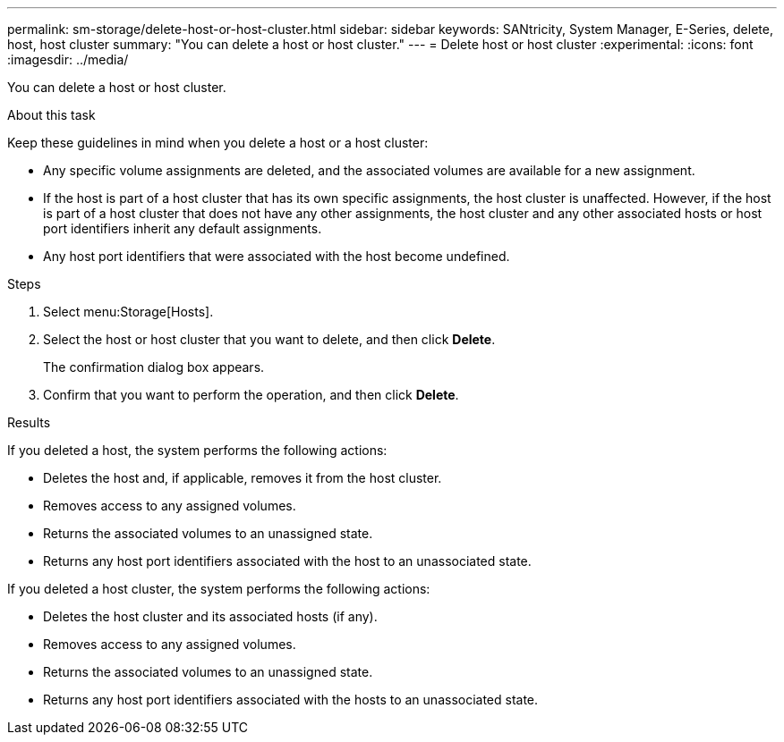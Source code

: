 ---
permalink: sm-storage/delete-host-or-host-cluster.html
sidebar: sidebar
keywords: SANtricity, System Manager, E-Series, delete, host, host cluster
summary: "You can delete a host or host cluster."
---
= Delete host or host cluster
:experimental:
:icons: font
:imagesdir: ../media/

[.lead]
You can delete a host or host cluster.

.About this task

Keep these guidelines in mind when you delete a host or a host cluster:

* Any specific volume assignments are deleted, and the associated volumes are available for a new assignment.
* If the host is part of a host cluster that has its own specific assignments, the host cluster is unaffected. However, if the host is part of a host cluster that does not have any other assignments, the host cluster and any other associated hosts or host port identifiers inherit any default assignments.
* Any host port identifiers that were associated with the host become undefined.

.Steps

. Select menu:Storage[Hosts].
. Select the host or host cluster that you want to delete, and then click *Delete*.
+
The confirmation dialog box appears.

. Confirm that you want to perform the operation, and then click *Delete*.

.Results

If you deleted a host, the system performs the following actions:

* Deletes the host and, if applicable, removes it from the host cluster.
* Removes access to any assigned volumes.
* Returns the associated volumes to an unassigned state.
* Returns any host port identifiers associated with the host to an unassociated state.

If you deleted a host cluster, the system performs the following actions:

* Deletes the host cluster and its associated hosts (if any).
* Removes access to any assigned volumes.
* Returns the associated volumes to an unassigned state.
* Returns any host port identifiers associated with the hosts to an unassociated state.
